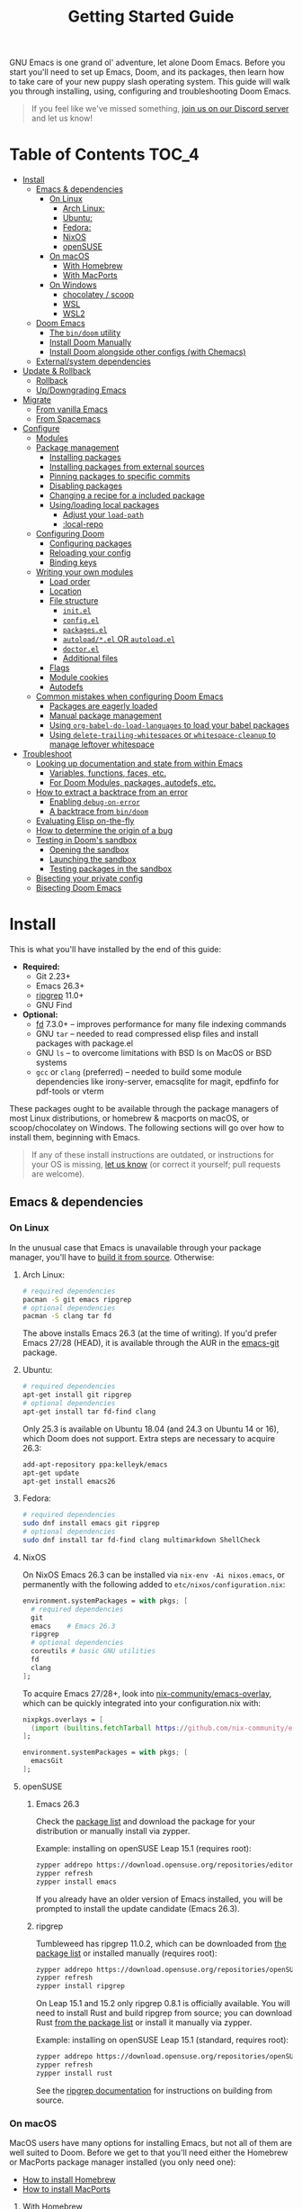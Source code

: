 #+TITLE: Getting Started Guide
#+STARTUP: nofold

GNU Emacs is one grand ol' adventure, let alone Doom Emacs. Before you start
you'll need to set up Emacs, Doom, and its packages, then learn how to take care
of your new puppy slash operating system. This guide will walk you through
installing, using, configuring and troubleshooting Doom Emacs.

#+begin_quote
If you feel like we've missed something, [[https://discord.gg/qvGgnVx][join us on our Discord server]] and let
us know!
#+end_quote

* Table of Contents :TOC_4:
- [[#install][Install]]
  - [[#emacs--dependencies][Emacs & dependencies]]
    - [[#on-linux][On Linux]]
      - [[#arch-linux][Arch Linux:]]
      - [[#ubuntu][Ubuntu:]]
      - [[#fedora][Fedora:]]
      - [[#nixos][NixOS]]
      - [[#opensuse][openSUSE]]
    - [[#on-macos][On macOS]]
      - [[#with-homebrew][With Homebrew]]
      - [[#with-macports][With MacPorts]]
    - [[#on-windows][On Windows]]
      - [[#chocolatey--scoop][chocolatey / scoop]]
      - [[#wsl][WSL]]
      - [[#wsl2][WSL2]]
  - [[#doom-emacs][Doom Emacs]]
    - [[#the-bindoom-utility][The ~bin/doom~ utility]]
    - [[#install-doom-manually][Install Doom Manually]]
    - [[#install-doom-alongside-other-configs-with-chemacs][Install Doom alongside other configs (with Chemacs)]]
  - [[#externalsystem-dependencies][External/system dependencies]]
- [[#update--rollback][Update & Rollback]]
  - [[#rollback][Rollback]]
  - [[#updowngrading-emacs][Up/Downgrading Emacs]]
- [[#migrate][Migrate]]
  - [[#from-vanilla-emacs][From vanilla Emacs]]
  - [[#from-spacemacs][From Spacemacs]]
- [[#configure][Configure]]
  - [[#modules][Modules]]
  - [[#package-management][Package management]]
    - [[#installing-packages][Installing packages]]
    - [[#installing-packages-from-external-sources][Installing packages from external sources]]
    - [[#pinning-packages-to-specific-commits][Pinning packages to specific commits]]
    - [[#disabling-packages][Disabling packages]]
    - [[#changing-a-recipe-for-a-included-package][Changing a recipe for a included package]]
    - [[#usingloading-local-packages][Using/loading local packages]]
      - [[#adjust-your-load-path][Adjust your ~load-path~]]
      - [[#local-repo][:local-repo]]
  - [[#configuring-doom][Configuring Doom]]
    - [[#configuring-packages][Configuring packages]]
    - [[#reloading-your-config][Reloading your config]]
    - [[#binding-keys][Binding keys]]
  - [[#writing-your-own-modules][Writing your own modules]]
    - [[#load-order][Load order]]
    - [[#location][Location]]
    - [[#file-structure][File structure]]
      - [[#initel][=init.el=]]
      - [[#configel][=config.el=]]
      - [[#packagesel][=packages.el=]]
      - [[#autoloadel-or-autoloadel][=autoload/*.el= OR =autoload.el=]]
      - [[#doctorel][=doctor.el=]]
      - [[#additional-files][Additional files]]
    - [[#flags][Flags]]
    - [[#module-cookies][Module cookies]]
    - [[#autodefs][Autodefs]]
  - [[#common-mistakes-when-configuring-doom-emacs][Common mistakes when configuring Doom Emacs]]
    - [[#packages-are-eagerly-loaded][Packages are eagerly loaded]]
    - [[#manual-package-management][Manual package management]]
    - [[#using-org-babel-do-load-languages-to-load-your-babel-packages][Using ~org-babel-do-load-languages~ to load your babel packages]]
    - [[#using-delete-trailing-whitespaces-or-whitespace-cleanup-to-manage-leftover-whitespace][Using ~delete-trailing-whitespaces~ or ~whitespace-cleanup~ to manage leftover whitespace]]
- [[#troubleshoot][Troubleshoot]]
  - [[#looking-up-documentation-and-state-from-within-emacs][Looking up documentation and state from within Emacs]]
    - [[#variables-functions-faces-etc][Variables, functions, faces, etc.]]
    - [[#for-doom-modules-packages-autodefs-etc][For Doom Modules, packages, autodefs, etc.]]
  - [[#how-to-extract-a-backtrace-from-an-error][How to extract a backtrace from an error]]
    - [[#enabling-debug-on-error][Enabling ~debug-on-error~]]
    - [[#a-backtrace-from-bindoom][A backtrace from ~bin/doom~]]
  - [[#evaluating-elisp-on-the-fly][Evaluating Elisp on-the-fly]]
  - [[#how-to-determine-the-origin-of-a-bug][How to determine the origin of a bug]]
  - [[#testing-in-dooms-sandbox][Testing in Doom's sandbox]]
    - [[#opening-the-sandbox][Opening the sandbox]]
    - [[#launching-the-sandbox][Launching the sandbox]]
    - [[#testing-packages-in-the-sandbox][Testing packages in the sandbox]]
  - [[#bisecting-your-private-config][Bisecting your private config]]
  - [[#bisecting-doom-emacs][Bisecting Doom Emacs]]

* Install
This is what you'll have installed by the end of this guide:

+ *Required:*
  - Git 2.23+
  - Emacs 26.3+
  - [[https://github.com/BurntSushi/ripgrep][ripgrep]] 11.0+
  - GNU Find
+ *Optional:*
  - [[https://github.com/sharkdp/fd][fd]] 7.3.0+ -- improves performance for many file indexing commands
  - GNU ~tar~ -- needed to read compressed elisp files and install packages with
    package.el
  - GNU ~ls~ -- to overcome limitations with BSD ls on MacOS or BSD systems
  - ~gcc~ or ~clang~ (preferred) -- needed to build some module dependencies
    like irony-server, emacsqlite for magit, epdfinfo for pdf-tools or vterm

These packages ought to be available through the package managers of most Linux
distributions, or homebrew & macports on macOS, or scoop/chocolatey on Windows.
The following sections will go over how to install them, beginning with Emacs.

#+BEGIN_QUOTE
If any of these install instructions are outdated, or instructions for your OS
is missing, [[https://github.com/hlissner/doom-emacs/issues/new/choose][let us know]] (or correct it yourself; pull requests are welcome).
#+END_QUOTE

** Emacs & dependencies
*** On Linux
In the unusual case that Emacs is unavailable through your package manager,
you'll have to [[https://www.gnu.org/software/emacs/manual/html_node/efaq/Installing-Emacs.html][build it from source]]. Otherwise:

**** Arch Linux:
#+BEGIN_SRC bash
# required dependencies
pacman -S git emacs ripgrep
# optional dependencies
pacman -S clang tar fd
#+END_SRC

The above installs Emacs 26.3 (at the time of writing). If you'd prefer Emacs
27/28 (HEAD), it is available through the AUR in the [[https://aur.archlinux.org/packages/emacs-git/][emacs-git]] package.

**** Ubuntu:
#+BEGIN_SRC bash
# required dependencies
apt-get install git ripgrep
# optional dependencies
apt-get install tar fd-find clang
#+END_SRC

Only 25.3 is available on Ubuntu 18.04 (and 24.3 on Ubuntu 14 or 16), which Doom
does not support. Extra steps are necessary to acquire 26.3:

#+BEGIN_SRC bash
add-apt-repository ppa:kelleyk/emacs
apt-get update
apt-get install emacs26
#+END_SRC

**** Fedora:
#+BEGIN_SRC bash
# required dependencies
sudo dnf install emacs git ripgrep
# optional dependencies
sudo dnf install tar fd-find clang multimarkdown ShellCheck
#+END_SRC

**** NixOS
On NixOS Emacs 26.3 can be installed via ~nix-env -Ai nixos.emacs~, or
permanently with the following added to ~etc/nixos/configuration.nix~:

#+BEGIN_SRC nix
environment.systemPackages = with pkgs; [
  # required dependencies
  git
  emacs    # Emacs 26.3
  ripgrep
  # optional dependencies
  coreutils # basic GNU utilities
  fd
  clang
];
#+END_SRC

To acquire Emacs 27/28+, look into [[https://github.com/nix-community/emacs-overlay/issues][nix-community/emacs-overlay]], which can be
quickly integrated into your configuration.nix with:

#+BEGIN_SRC nix
nixpkgs.overlays = [
  (import (builtins.fetchTarball https://github.com/nix-community/emacs-overlay/archive/master.tar.gz))
];

environment.systemPackages = with pkgs; [
  emacsGit
];
#+END_SRC

**** openSUSE
***** Emacs 26.3

Check the [[https://software.opensuse.org/download.html?project=editors&package=emacs][package list]] and download the package for your distribution or manually install via zypper.

Example: installing on openSUSE Leap 15.1 (requires root):
#+BEGIN_SRC bash
zypper addrepo https://download.opensuse.org/repositories/editors/openSUSE_Leap_15.1/editors.repo
zypper refresh
zypper install emacs
#+END_SRC

If you already have an older version of Emacs installed, you will be prompted to install the update candidate (Emacs 26.3).

***** ripgrep

Tumbleweed has ripgrep 11.0.2, which can be downloaded from [[https://software.opensuse.org/download/package?package=ripgrep&project=openSUSE%3AFactory][the package list]] or installed manually (requires root):
#+BEGIN_SRC bash
zypper addrepo https://download.opensuse.org/repositories/openSUSE:Factory/standard/openSUSE:Factory.repo
zypper refresh
zypper install ripgrep
#+END_SRC

On Leap 15.1 and 15.2 only ripgrep 0.8.1 is officially available. You will need to install Rust and build ripgrep from source; you can download Rust [[https://software.opensuse.org/package/rust][from the package list]] or install it manually via zypper.

Example: installing on openSUSE Leap 15.1 (standard, requires root):
#+BEGIN_SRC bash
zypper addrepo https://download.opensuse.org/repositories/openSUSE:Leap:15.1:Update/standard/openSUSE:Leap:15.1:Update.repo
zypper refresh
zypper install rust
#+END_SRC

See the [[https://github.com/BurntSushi/ripgrep#building][ripgrep documentation]] for instructions on building from source.

*** On macOS
MacOS users have many options for installing Emacs, but not all of them are well
suited to Doom. Before we get to that you'll need either the Homebrew or
MacPorts package manager installed (you only need one):

+ [[http://brew.sh/][How to install Homebrew]]
+ [[https://www.macports.org/install.php][How to install MacPorts]]

**** With Homebrew
First, Doom's dependencies:

#+BEGIN_SRC bash
# required dependencies
brew install git ripgrep
# optional dependencies
brew install coreutils fd
# Installs clang
xcode-select --install
#+END_SRC

For Emacs itself, these three formulas are the best options, ordered from most
to least recommended for Doom (based on compatibility).

- [[https://github.com/d12frosted/homebrew-emacs-plus][emacs-plus]]:
  #+BEGIN_SRC bash
  brew tap d12frosted/emacs-plus
  brew install emacs-plus --with-modern-cg433n-icon
  ln -s /usr/local/opt/emacs-plus/Emacs.app /Applications/Emacs.app
  #+END_SRC

- [[https://bitbucket.org/mituharu/emacs-mac/overview][emacs-mac]] is another acceptable option. It offers slightly better integration
  with macOS, native emojis and better childframe support. However, at the time
  of writing, it [[https://github.com/railwaycat/homebrew-emacsmacport/issues/52][lacks multi-tty support]] (which impacts daemon usage):
  #+BEGIN_SRC bash
  brew tap railwaycat/emacsmacport
  brew install emacs-mac --with-modules
  ln -s /usr/local/opt/emacs-mac/Emacs.app /Applications/Emacs.app
  #+END_SRC

- [[https://formulae.brew.sh/formula/emacs][emacs]] is another acceptable option, **but does not provide a Emacs.app**:
  #+BEGIN_SRC bash
  brew install emacs
  #+END_SRC

***** Where *not* to install Emacs from
These builds/forks have known compatibility issues with Doom and are *very
likely* to cause issues later on. Do not use them:

+ emacsformacosx.com
+ ~brew cask install emacs~ (installs from emacsformacosx.com)
+ AquaMacs
+ XEmacs

**** With MacPorts
There are four ports (at time of writing) available through MacPorts, and they
are all acceptable options:

+ [[https://ports.macports.org/port/emacs/summary][emacs]] (26.3) and [[https://ports.macports.org/port/emacs-devel/summary][emacs-devel]] (27) -- Installs terminal-only Emacs
+ [[https://ports.macports.org/port/emacs-app/summary][emacs-app]] (26.3), [[https://ports.macports.org/port/emacs-app-devel/summary][emacs-app-devel]] (27) -- Installs GUI Emacs
+ [[https://ports.macports.org/port/emacs-mac-app/summary][emacs-mac-app]] (26.3) -- the [[https://bitbucket.org/mituharu/emacs-mac][Mitsuharu Yamamoto mac port]]

Some of these ports do not add an =emacs= binary to your ~PATH~, which is
necessary for Doom's installation process. You'll have to do so yourself by
adding this to your shell config:

#+BEGIN_SRC sh
# Add this to ~/.zshrc or ~/.bash_profile
export PATH="/Applications/MacPorts/Emacs.app/Contents/MacOS:$PATH"
#+END_SRC

Or by creating a shim script at ~/usr/local/bin/emacs~:

#+BEGIN_SRC
#!/bin/sh
/Applications/MacPorts/Emacs.app/Contents/MacOS/Emacs "$@"
#+END_SRC

*** On Windows
*Support for Windows is immature* so your mileage there will vary. Some have
reported success using Doom with WSL or WSL2. The maintainer has only (lightly)
tested installing Doom with chocolatey through [[https://gitforwindows.org/][git-bash]].

#+BEGIN_QUOTE
If you manage to get Doom running on Windows and found this guide wasn't enough
or could be improved, please help us expand this section!
#+END_QUOTE

**** [[https://chocolatey.org/][chocolatey]] / scoop
Chocolatey is the simplest to get Doom up and running with:

#+BEGIN_SRC sh
choco install git emacs ripgrep fd llvm
#+END_SRC

#+begin_quote
Scoop is also a viable way of installing Emacs. However, because Emacs is a GUI
application, it is relegated to the 'extras' Scoop bucket and that will need to
be enabled.
#+end_quote

#+BEGIN_SRC sh
scoop bucket add extras
scoop install git emacs ripgrep fd llvm
#+END_SRC

You will need [[https://mywindowshub.com/how-to-edit-system-environment-variables-for-a-user-in-windows-10/][the ~HOME~ system variable]] set to =C:\Users\USERNAME\=, otherwise
Emacs will treat =C:\Users\USERNAME\AppData\Roaming= as your ~HOME~, which
causes issues.

It's also a good idea to add =C:\Users\USERNAME\.emacs.d\bin= to your ~PATH~.

#+begin_quote
A pre-existing PATH variable should already exist among your system variables.
It contains a string of file paths separated by colons; ~pathA:pathB:pathC~.
Prepend the path to bin/doom to that string:
~C:\Users\username\.emacs.d\bin:pathA:pathB:pathC~
#+end_quote

**** TODO WSL

**** TODO WSL2

** Doom Emacs
With Emacs and Doom's dependencies installed, next is to install Doom Emacs
itself:

#+BEGIN_SRC bash
git clone https://github.com/hlissner/doom-emacs ~/.emacs.d
~/.emacs.d/bin/doom install
#+END_SRC

=doom install= will set up your =DOOMDIR= at =~/.doom.d= (if it doesn't already
exist) and will work you through the first-time setup of Doom Emacs.

#+BEGIN_QUOTE
If you'd like a more technical break down of ~doom install~, it's been
translated into shell commands below, in the "Install Doom Manually" section.
#+END_QUOTE

*** The ~bin/doom~ utility
This utility is your new best friend. It won't spot you a beer, but it'll
shoulder much of the work associated with managing and maintaining your Doom
Emacs configuration, and then some. Not least of which is installation of and
updating Doom and your installed packages.

It exposes a variety of commands. ~bin/doom help~ will list them all, but here
is a summary of the most important ones:

+ ~bin/doom sync~: This synchronizes your config with Doom Emacs. It ensures
  that needed packages are installed, orphaned packages are removed and
  necessary metadata correctly generated. Run this whenever you modify your
  ~doom!~ block or =packages.el= file.
+ ~bin/doom upgrade~: Updates Doom Emacs (if available) and all its packages.
+ ~bin/doom env~: (Re)generates an "envvar file", which is a snapshot of your
  shell environment that Doom loads at startup. If your app launcher or OS
  launches Emacs in the wrong environment you will need this. **This is required
  for GUI Emacs users on MacOS.**
+ ~bin/doom doctor~: If Doom misbehaves, the doc will diagnose common issues
  with your installation, system and environment.
+ ~bin/doom purge~: Over time, the repositories for Doom's plugins will
  accumulate. Run this command from time to time to delete old, orphaned
  packages, and with the ~-g~ switch to compact existing package repos.

Use ~bin/doom help~ to see an overview of the available commands that =bin/doom=
provides, and ~bin/doom help COMMAND~ to display documentation for a particular
~COMMAND~.

#+begin_quote
I recommend you add =~/.emacs.d/bin= to your ~PATH~ so you can call =doom=
directly and from anywhere. Accomplish this by adding this to your .bashrc or
.zshrc file: ~export PATH=~/.emacs.d/bin:$PATH~
#+end_quote

*** Install Doom Manually
If you'd rather install Doom yourself, instead of rely on the magic of =bin/doom
install=, here is its equivalent in bash shell commands (assuming
=hlissner/doom-emacs= has been cloned to =~/.emacs.d=):

#+BEGIN_SRC bash
# So we don't have to write ~/.emacs.d/bin/doom every time
PATH="$HOME/.emacs.d/bin:$PATH"

# Create a directory for our private config
mkdir ~/.doom.d  # or ~/.config/doom

# The init.example.el file contains an example doom! call, which tells Doom what
# modules to load and in what order.
cp ~/.emacs.d/init.example.el ~/.doom.d/init.el
cp ~/.emacs.d/core/templates/config.example.el ~/.doom.d/config.el
cp ~/.emacs.d/core/templates/packages.example.el ~/.doom.d/packages.el

# If your ISP or proxy doesn't allow you to install from
# raw.githubusercontent.com, then you'll have to install straight (our package
# manager) manually:
mkdir -p ~/.emacs.d/.local/straight/repos
git clone -b develop https://github.com/raxod502/straight.el ~/.emacs.d/.local/straight/repos/straight.el

# You might want to edit ~/.doom.d/init.el here and make sure you only have the
# modules you want enabled.

# Then synchronize Doom with your config:
doom sync

# If you know Emacs won't be launched from your shell environment (e.g. you're
# on macOS or use an app launcher that doesn't launch programs with the correct
# shell) then create an envvar file to ensure Doom correctly inherits your shell
# environment.
#
# If you don't know whether you need this or not, there's no harm in doing it
# anyway. `doom install` will have prompted you to generate one. If you
# responded no, you can generate it later with the following command:
doom env

# Lastly, install the icon fonts Doom uses:
emacs --batch -f all-the-icons-install-fonts
#+END_SRC

To understand the purpose of the =~/.doom.d= directory and =~/.doom.d/init.el=
file, see the [[#configure][Configure]] section further below.

*** Install Doom alongside other configs (with Chemacs)
[[https://github.com/plexus/chemacs][Chemacs]] is a bootloader for Emacs. It allows you to switch between multiple
Emacs configurations. Here is a quick guide for setting it up with Doom Emacs as
the default config:

1. First, install Doom somewhere:
   #+BEGIN_SRC sh :eval no
   git clone https://github.com/hlissner/doom-emacs ~/doom-emacs
   ~/doom-emacs/bin/doom install
   #+END_SRC

2. Download [[https://raw.githubusercontent.com/plexus/chemacs/master/.emacs][the Chemacs' startup script]] to =~/.emacs=:
   #+BEGIN_SRC bash :eval no
   wget -O ~/.emacs https://raw.githubusercontent.com/plexus/chemacs/master/.emacs
   #+END_SRC

   #+begin_quote
   *WARNING:* the =~/.emacs.d= directory must not exist for this to work.
   #+end_quote

3. Create =~/.emacs-profiles.el= with a list of your Emacs profiles. This file
   is structured like a =.dir-locals.el= file. Here is an example with Doom (as
   the default), Spacemacs, and Prelude:
   #+BEGIN_SRC emacs-lisp :eval no
   (("default"   . ((user-emacs-directory . "~/doom-emacs")))
    ("spacemacs" . ((user-emacs-directory . "~/spacemacs")))
    ("prelude"   . ((user-emacs-directory . "~/prelude"))))
   #+END_SRC

To start Emacs with a specific config, use the =--with-profile= option:

#+BEGIN_SRC bash
emacs --with-profile spacemacs
#+END_SRC

If no profile is specified, the =default= profile is used.

** External/system dependencies
Doom is comprised of modules which provide most of its features, including
language support and integration with external tools. Many of them have external
dependencies that you must install yourself. You'll find what a module needs and
how to install them in that module's README.org file or by running ~bin/doom
doctor~.

#+begin_quote
Use ~M-x doom/help-modules~ (bound to =SPC h d m= or =C-h d m=) to jump to a
module's documentation from within Doom, otherwise, place your cursor on a
module in your ~doom!~ block (in =~/.doom.d/init.el=) and press =K= to jump to
its documentation (or =gd= to jump to its source code). =C-c g k= and =C-c g d=
for non-evil users, respectively.

Otherwise, check out the [[file:modules.org][Module Index]].

Keep in mind that documentation is an ongoing effort. Some modules may not have
README.org files yet.
#+end_quote

* Update & Rollback
Doom is an active project and many of its 300+ packages are in active
development as well. It is wise to occasionally update. Doom strives to make
this as painless a process as possible.

The =bin/doom= script provides one simple command for upgrading Doom and your
packages:

#+BEGIN_SRC bash :eval no
doom upgrade   # or 'doom up'
#+END_SRC

If you want to update Doom manually, ~doom upgrade~ is equivalent to:

#+BEGIN_SRC bash
cd ~/.emacs.d
git pull        # updates Doom
doom clean      # Ensure your config isn't byte-compiled
doom sync       # synchronizes your config with Doom Emacs
doom update     # updates installed packages
#+END_SRC

To upgrade only your packages (and not Doom itself):

#+BEGIN_SRC bash
doom upgrade --packages
#+END_SRC

#+begin_quote
To minimize issues while upgrading, avoid modifying Doom's source files. All
your customization should be kept in your =DOOMDIR= (e.g. =~/.doom.d=). Read the
[[#Configure][Configure]] section for more on configuring Doom.
#+end_quote

** TODO Rollback
The =bin/doom= script doesn't currently offer rollback support for Doom or its
packages (yet).

** Up/Downgrading Emacs
*Important: you may encounter errors after up/downgrading Emacs.* Emacs bytecode
is generally not forward compatible. You will have to recompile or reinstall
your packages to fix this, i.e.

+ ~doom build~, to rebuild all your installed packages,
+ Or delete =~/.emacs.d/.local= then ~doom sync~ to reinstall them

* TODO Migrate
If you're here from another Emacs distribution (or your own), here are a few
things to be aware of while you convert your old config to Doom:

+ Doom does not use =package.el= to manage its packages, but ~use-package~ does!
  You will see errors if you have ~:ensure ...~ properties in your ~use-package~
  blocks. Remove these and, instead, add ~package!~ declarations to
  =~/.doom.d/packages.el= to install your packages.

  See [[#package-management]["Package Management"]], further in this guide.

(This section is incomplete)

** TODO From vanilla Emacs
#+begin_quote
Have you migrated from your own config? Help me flesh out this section by
letting me know what kind of hurdles you faced in doing so. You'll find me [[https://discord.gg/qvGgnVx][on
our Discord server]].
#+end_quote

** TODO From Spacemacs
#+begin_quote
Have you migrated from Spacemacs? Help me flesh out this section by letting me
know what kind of hurdles you faced in doing so. You'll find me [[https://discord.gg/qvGgnVx][on our Discord
server]].
#+end_quote
 
* Configure
Doom looks for your private configuration in:

1. =$XDG_CONFIG_HOME/doom=
2. or =~/.doom.d=

This directory is referred to as your =DOOMDIR=.

#+begin_quote
You can override the location of your =DOOMDIR= by changing the environment
variable of the same name. Symlinks will work as well.
#+end_quote

~doom install~ will deploy three files to your =DOOMDIR=:

+ init.el :: Where you'll find your ~doom!~ block, which controls what Doom
  modules are enabled and in what order they will be loaded.

  This file is evaluated early in the startup process, before any other module
  has loaded.
+ config.el :: Where 99.99% of your private configuration should go. Anything
  put here will run /after/ all other modules have loaded.
+ packages.el :: Where you declare what packages to install and where from.

#+begin_quote
Note: do not use ~M-x customize~ or the customize API in general. Doom is
designed to be configured programmatically from your config.el, which can
conflict with Customize's way of writing variables to ~custom-file~.

Doom provides the ~setq!~ macro for triggering ~defcustom~ setters.
#+end_quote

** Modules
Doom consists of around 130 modules. A Doom module is a bundle of packages,
configuration and commands, organized into a unit that can be enabled or
disabled by adding or removing them from your ~doom!~ block (found in
=$DOOMDIR/init.el=).

#+begin_quote
If =$DOOMDIR/init.el= doesn't exist, you haven't installed Doom yet. See [[#install][the
"Install" section]] above.
#+end_quote

Your ~doom!~ block will look something like this:

#+BEGIN_SRC emacs-lisp
;; To comment something out, you insert at least one semicolon before it. The
;; Emacs Lisp interpreter will ignore whatever follows.
(doom! :lang
       python        ; this module is not commented, therefore enabled
       ;;javascript  ; this module is commented out, therefore disabled
       ;;lua         ; this module is disabled
       ruby          ; this module is enabled
       php)          ; this module is enabled
#+END_SRC

It controls what modules are enabled and in what order they are loaded. Some
modules have *optional features* that can be enabled by passing them flags,
denoted by a plus prefix:

#+BEGIN_SRC emacs-lisp
(doom! :completion
       (company +auto)
       :lang
       (csharp +unity)
       (org +brain +dragndrop +gnuplot +hugo +jupyter)
       (sh +fish))
#+END_SRC

Different modules support different flags. Flags that a module doesn't recognize
will be silently ignored. You'll find a comprehensive list of available modules
and their supported flags summarized in [[file:index.org::*Module list][the Module Index]].

#+begin_quote
*IMPORTANT:* don't forget to run =bin/doom sync= after changing your ~doom!~
block, then restart Emacs for the changes to take effect.
#+end_quote

#+begin_quote
Run ~doom doctor~ to determine if there are any issues with your ~doom!~ block,
such as duplicate or misspelled modules.
#+end_quote

** Package management
**Doom Emacs does not use package.el** (the package manager built into Emacs).
Instead, it uses its own declarative package manager built on top of [[https://github.com/raxod502/straight.el][Straight]].

#+begin_quote
If you are coming from another Emacs distro (or vanilla Emacs), be wary of the
~:ensure~ property in ~use-package~ blocks, because it will attempt (and fail)
to install packages through package.el.
#+end_quote

Packages are declared in ~packages.el~ files located in Doom's modules. This
applies to your ~DOOMDIR~ as well, which is considered a module. You can install
your own packages in =~/.doom.d/packages.el=.

#+begin_quote
If a package is installed without an accompanying ~package!~ declaration (e.g.
with ~M-x package-install~ or ~M-x straight-use-package~), it will be
uninstalled the next time you run ~bin/doom sync~ or ~bin/doom purge~.
#+end_quote

*** Installing packages
To install a package, add a ~package!~ declaration for it to
=DOOMDIR/packages.el=:

#+BEGIN_SRC emacs-lisp
;; Install a package named "example" from ELPA or MELPA
(package! example)

;; Or tell Doom to not manage a particular package at all.
(package! example :ignore t)
#+END_SRC

~package!~ will return non-nil if the package is cleared for install and hasn't
been disabled elsewhere. Use this fact to chain package dependencies together.
e.g.

#+BEGIN_SRC elisp
(when (package! example)
  (package! plugin-that-example-depends-on))
#+END_SRC

*** Installing packages from external sources
To install a package straight from an external source (like github, gitlab,
etc), you'll need to specify a [[https://github.com/raxod502/straight.el#the-recipe-format][MELPA-style straight recipe]]:

Here are a few examples:

#+BEGIN_SRC elisp
;; Install it directly from a github repository. For this to work, the package
;; must have an appropriate PACKAGENAME.el file which must contain at least a
;; Package-Version or Version line in its header.
(package! example
  :recipe (:host github :repo "username/my-example-fork"))

;; If the source files for a package are in a subdirectory in said repo, use
;; `:files' to target them.
(package! example :recipe
  (:host github
   :repo "username/my-example-fork"
   :files ("*.el" "src/lisp/*.el")))

;; To grab a particular branch or tag:
(package! example :recipe
  (:host gitlab
   :repo "username/my-example-fork"
   :branch "develop"))

;; If a package has a default recipe on MELPA or emacsmirror, you may omit
;; keywords and the recipe will inherit the rest of the recipe from their
;; original.
(package! example :recipe (:branch "develop"))

;; If the repo pulls in many unneeded submodules, you can disable recursive cloning
(package! example :recipe (:nonrecursive t))

;; A package can be installed straight from a git repo by setting :host to nil:
(package! example
  :recipe (:host nil :repo "https://some/git/repo"))
#+END_SRC

The specification for the ~package!~ macro's ~:recipe~ is laid out [[https://github.com/raxod502/straight.el#the-recipe-format][in
Straight.el's README]].

#+begin_quote
*IMPORTANT:* Run ~bin/doom sync~ whenever you modify packages.el files to
ensure your changes take effect.
#+end_quote

*** Pinning packages to specific commits
All of Doom's packages are pinned by default. A pinned package is a package
locked to a specific commit, like so:

#+BEGIN_SRC elisp
(package! evil :pin "e00626d9fd")
#+END_SRC

To unpin a package, use the ~unpin!~ macro:

#+BEGIN_SRC elisp
(unpin! evil)

;; It can be used to unpin multiple packages at once
(unpin! evil helm org-mode)

;; Or to unpin all packages in modules
(unpin! (:lang python ruby rust) (:tools docker))

;; Or to unpin an entire category of modules
(unpin! :completion :lang :tools)

;; This will work too, if you prefer the syntax, but it provides no concise
;; syntax for unpinning multiple packages:
(package! helm :pin nil)
#+END_SRC

Though it is *highly* discouraged, you may unpin all packages and make Doom
Emacs rolling release:

#+BEGIN_SRC elisp
(unpin! t)
#+END_SRC

#+begin_quote
Unpinning all packages is discouraged because Doom's modules are designed
against the pinned versions of its packages. More volatile packages (like
lsp-mode, ein and org) change rapidly, and are likely to cause breakages if
unpinned.

Instead, it's a better idea to selectively unpin packages, or repin them to the
exact commit you want.
#+end_quote

*** Disabling packages
The ~package!~ macro possesses a ~:disable~ property:

#+BEGIN_SRC emacs-lisp
(package! irony :disable t)
(package! rtags :disable t)
#+END_SRC

Once a package is disabled, ~use-package!~ and ~after!~ blocks for it will be
ignored, and the package is removed the next time you run ~bin/doom sync~. Use
this to disable Doom's packages that you don't want or need.

There is also the ~disable-packages!~ macro for conveniently disabling multiple
packages:

#+BEGIN_SRC elisp
(disable-packages! irony rtags)
#+END_SRC

#+begin_quote
*IMPORTANT:* Run ~bin/doom sync~ whenever you modify packages.el files to
ensure your changes take effect.
#+end_quote

*** Changing a recipe for a included package
If a Doom module installs package X from one place, but you'd like to install it
from another (say, a superior fork), add a ~package!~ declaration for it in your
=DOOMDIR/packages.el=. Your private declarations always have precedence over
modules (even your own).

#+BEGIN_SRC elisp
;; in modules/editor/evil/packages.el
(package! evil) ; installs from MELPA

;; in DOOMDIR/packages.el
(package! evil :recipe (:host github :repo "username/my-evil-fork"))
#+END_SRC

To install a package only if a built-in package doesn't exist, use ~:built-in
'prefer~:

#+BEGIN_SRC elisp
(package! so-long :built-in 'prefer)
#+END_SRC

#+begin_quote
*IMPORTANT:* Run ~bin/doom sync~ whenever you modify packages.el files to
ensure your changes take effect.
#+end_quote

*** Using/loading local packages
Say you have a local elisp package you want to install. You have two options:

**** Adjust your ~load-path~
Emacs searches for packages in your ~load-path~. Add the path to your package
and Emacs will find it when it tries to load it. e.g.

#+BEGIN_SRC elisp
(add-load-path! "lisp/package")

;; or

(use-package my-package
  :load-path "/path/to/my/package")
#+END_SRC

**** :local-repo
Alternatively, you can specify a ~:local-repo~ in a ~package!~'s ~:recipe~
declaration:

#+BEGIN_SRC elisp
(package! my-package :recipe (:local-repo "/path/to/my/package"))

;; Don't forget to use :files to include files in an unconventional project structure:
(package! my-package
  :recipe (:local-repo "/path/to/my/package"
           :files ("*.el" "src/lisp/*.el")))
#+END_SRC

Remember to run ~doom sync~ to rebuild your package after you've changed it, and
to re-index any autoloads in it.

** Configuring Doom
*** Configuring packages
If your configuration needs are simple, the ~use-package!~, ~after!~,
~add-hook!~ and ~setq-hook!~ macros are your bread and butter.

#+BEGIN_SRC emacs-lisp
;;; ~/.doom.d/config.el (example)
(setq doom-font (font-spec :family "Fira Mono" :size 12))

;; Takes a feature symbol or a library name (string)
(after! evil
  (setq evil-magic nil))

;; Takes a major-mode, a quoted hook function or a list of either
(add-hook! python-mode
  (setq python-shell-interpreter "bpython"))

;; These are equivalent
(setq-hook! 'python-mode-hook python-indent-offset 2)
(setq-hook! python-mode python-indent-offset 2)

(use-package! hl-todo
  ;; if you omit :defer, :hook, :commands, or :after, then the package is loaded
  ;; immediately. By using :hook here, the `hl-todo` package won't be loaded
  ;; until prog-mode-hook is triggered (by activating a major mode derived from
  ;; it, e.g. python-mode)
  :hook (prog-mode . hl-todo-mode)
  :init
  ;; code here will run immediately
  :config
  ;; code here will run after the package is loaded
  (setq hl-todo-highlight-punctuation ":"))
#+END_SRC

For more flexibility, the ~use-package-hook!~ is another option, but should be
considered a last resort (because there is usually a better way). It allows you
to disable, append/prepend to and/or overwrite Doom's ~use-package!~ blocks.
These are powered by ~use-package~'s inject-hooks under the hood.

~use-package-hook!~ *must be used before that package's ~use-package!~ block*.
Therefore it must be used from your private init.el file.

#+BEGIN_SRC emacs-lisp
;;; ~/.doom.d/init.el (example)
;; If a :pre-init / :pre-config hook returns nil, it overwrites that package's
;; original :init / :config block. Exploit this to overwrite Doom's config.
(use-package-hook! doom-themes
  :pre-config
  (setq doom-neotree-file-icons t)
  nil)

;; ...otherwise, make sure they always return non-nil!
(use-package-hook! evil
  :pre-init
  (setq evil-magic nil)
  t)

;; `use-package-hook' also has :post-init and :post-config hooks
#+END_SRC

*** Reloading your config
You may find it helpful to have your changes take effect immediately. For things
that don't require a complete restart of Doom Emacs (like changing your enabled
modules or installed packages), you can evaluate Emacs Lisp code on-the-fly.

+ Evil users can use the =gr= operator to evaluate a segment of code. The return
  value is displayed in the minibuffer or in a popup (if the result is large
  enough to warrant one).

  =gr= works for most languages, but using it on Elisp is a special case; it's
  executed within your current session of Emacs. You can use this to modify
  Emacs' state on the fly.
+ Non-evil users can use =C-x C-e= to run ~eval-last-sexp~, as well as ~M-x
  +eval/buffer-or-region~ (on =SPC c e=).
+ Another option is to open a scratch buffer with =SPC x=, change its major mode
  (~M-x emacs-lisp-mode~), and use the above keys to evaluate your code.
+ An ielm REPL is available by pressing =SPC o r=
  (~+eval/open-repl-other-window~).
+ There's also =M-:= or =SPC ;=, which invokes ~eval-expression~, which you can
  use to run elisp code inline.

While all this is helpful for reconfiguring your running Emacs session, it can
also be helpful for debugging.

*** TODO Binding keys
+ define-key
+ global-set-key
+ map!
+ undefine-key!
+ define-key!

** Writing your own modules
*** Load order
Module files are loaded in a precise order:

1. =~/.emacs.d/early-init.el= (Emacs 27+ only)
2. =~/.emacs.d/init.el=
3. =$DOOMDIR/init.el=
4. ={~/.emacs.d,$DOOMDIR}/modules/*/*/init.el=
5. ={~/.emacs.d,$DOOMDIR}/modules/*/*/config.el=
6. =$DOOMDIR/config.el=

*** Location
Doom searches for modules in =~/.emacs.d/modules/CATEGORY/MODULE/= and
=$DOOMDIR/modules/CATEGORY/MODULE/=. If you have a private module with the same
name as an included Doom module, yours will shadow the included one (as if the
included one never existed).

#+begin_quote
Doom refers to modules in one of two formats: ~:category module~ or
~category/module~.
#+end_quote

*** File structure
A module consists of several files, all of which are optional. They are:

#+begin_example
modules/
  category/
    module/
      test/*.el
      autoload/*.el
      autoload.el
      init.el
      config.el
      packages.el
      doctor.el
#+end_example

**** =init.el=
This file is loaded early, before anything else, but after Doom core is loaded.

Use this file to:

+ Configure Emacs or perform setup/teardown operations that must be set early;
  before other modules are (or this module is) loaded.
+ Reconfigure packages defined in Doom modules with ~use-package-hook!~ (as a
  last resort, when ~after!~ and hooks aren't enough).
+ To change the behavior of ~bin/doom~.

Do *not* use this file to:

+ Configure packages with ~use-package!~ or ~after!~
+ Preform expensive or error-prone operations; these files are evaluated
  whenever ~bin/doom~ is used.

**** =config.el=
This file is the heart of every module.

Code in this file should expect that dependencies (in =packages.el=) are
installed and available, but shouldn't make assumptions about what /modules/ are
activated (use ~featurep!~ to detect them).

Packages should be configured using ~after!~ or ~use-package!~:

#+BEGIN_SRC emacs-lisp
;; from modules/completion/company/config.el
(use-package! company
  :commands (company-mode global-company-mode company-complete
             company-complete-common company-manual-begin company-grab-line)
  :config
  (setq company-idle-delay nil
        company-tooltip-limit 10
        company-dabbrev-downcase nil
        company-dabbrev-ignore-case nil)
   [...])
#+END_SRC

#+begin_quote
For anyone already familiar with ~use-package~, ~use-package!~ is merely a thin
wrapper around it. It supports all the same keywords and can be used in much the
same way.
#+end_quote

**** =packages.el=
This file is where package declarations belong. It's also a good place to look
if you want to see what packages a module manages (and where they are installed
from).

A =packages.el= file shouldn't contain complex logic. Mostly conditional
statements and ~package!~, ~disable-packages!~ or ~depend-on!~ calls. It
shouldn't produce side effects and should be deterministic. Because this file
gets evaluated in an environment isolated from your interactive session, code
within should make no assumptions about the current session.

See the "[[#package-management][Package Management]]" section for details.

**** =autoload/*.el= OR =autoload.el=
Functions marked with an autoload cookie (~;;;###autoload~) in these files will
be lazy loaded.

When you run ~bin/doom autoloads~, Doom scans these files to populate autoload file
in =~/.emacs.d/.local/autoloads.el=, which will tell Emacs where to find these
functions when they are called.

For example:

#+BEGIN_SRC emacs-lisp
;; from modules/lang/org/autoload/org.el
;;;###autoload
(defun +org/toggle-checkbox ()
  (interactive)
  [...])

;; from modules/lang/org/autoload/evil.el
;;;###autoload (autoload '+org:attach "lang/org/autoload/evil" nil t)
(evil-define-command +org:attach (&optional uri)
  (interactive "<a>")
  [...])
#+END_SRC

**** =doctor.el=
This file is used by ~make doctor~, and should test for all that module's
dependencies. If it is missing one, it should use the ~warn!~, ~error!~ and
~explain!~ macros to inform the user why it's a problem and, ideally, a way to
fix it.

For example, the ~:lang cc~ module's doctor checks to see if the irony server is
installed:

#+BEGIN_SRC emacs-lisp
;; from lang/cc/doctor.el
(require 'irony)
(unless (file-directory-p irony-server-install-prefix)
  (warn! "Irony server isn't installed. Run M-x irony-install-server"))
#+END_SRC

**** Additional files
Sometimes, it is preferable that a module's config.el file be split up into
multiple files. The convention is to name these additional files with a leading
=+=, e.g. =modules/feature/version-control/+git.el=.

There is no syntactical or functional significance to this convention.
Directories do not have to follow this convention, nor do files within those
directories.

These additional files are *not* loaded automatically. You will need to use the
~load!~ macro to do so:

#+BEGIN_SRC emacs-lisp
;; from modules/feature/version-control/config.el
(load! +git)
#+END_SRC

The ~load!~ macro will try to load a =+git.el= relative to the current file.

*** Flags
A module flag is an arbitrary symbol. By convention, these symbols are prefixed
with a ~+~ or a ~-~, to respectively denote the addition or removal of a
feature. There is no functional significance to this notation.

A module may choose to interpret flags however it likes. They can be tested for
with the ~featurep!~ macro:

#+BEGIN_SRC elisp
;; Has the current module been enabled with the +my-feature flag?
(when (featurep! +my-feature) ...)

;; It can be used to check the presence of flags in other modules:
(when (featurep! :lang python +lsp) ...)
#+END_SRC

*** Module cookies
A special syntax exists called module cookies. Like autoload cookies
(~;;;###autoload~), module files may have ~;;;###if FORM~ at or near the top of
the file. FORM is read determine whether or not to ignore this file when
scanning it for autoloads (~doom sync~) or byte-compiling it (~doom compile~).

Use this to prevent errors that may occur if that file contains (for example)
calls to functions that won't exist if a certain feature isn't available to that
module, e.g.

#+BEGIN_SRC emacs-lisp
;;;###if (featurep! +lsp)
#+END_SRC

#+BEGIN_SRC emacs-lisp
;;;###if (not (locate-library "so-long"))
#+END_SRC

Remember that these run in a limited, non-interactive sub-session, so do not
call anything that wouldn't be available in a Doom session without any modules
enabled.

*** Autodefs
An autodef is a special kind of autoloaded function or macro which Doom
guarantees will always be defined, whether or not its containing module is
enabled (but will no-op without evaluating its arguments when it is disabled).

You can browse the available autodefs in your current session with ~M-x
doom/help-autodefs~ (=SPC h d u= or =C-h d u=).

What distinguishes an autodef from a regular autoload is the ~;;;###autodef~
cookie:

#+BEGIN_SRC elisp
;;;###autodef
(defun set-something! (value)
  ...)
#+END_SRC

An example would be the ~set-company-backend!~ function that the =:completion
company= module exposes. It lets you register company completion backends with
certain major modes. For instance:

#+BEGIN_SRC emacs-lisp
(set-company-backend! 'python-mode '(company-anaconda))
#+END_SRC

** Common mistakes when configuring Doom Emacs
Having helped many users configure Doom, I've spotted a few recurring oversights
that I will list here, in the hopes that it will help you avoid the same
mistakes:

*** Packages are eagerly loaded
Using ~use-package!~ without a deferring keyword (one of: ~:defer :after
:commands :defer-incrementally :after-call~) will load the package immediately.
This causes other packages to be pulled in and loaded, which will compromise
many of Doom's startup optimizations.

This is usually by accident. Choosing which keyword to use depends on the
needs of the package, so there is no simple answer to this.

*** Manual package management
A lot of Emacs documentation and help will contain advice to install packages
with package.el's API (e.g. ~package-install~) or with use-package's ~:ensure~
keyword). You are free to do this, if it is your preference, but otherwise, Doom
has its own package management system.

Migrating ~use-package~ code to Doom is usually a case of removing the ~:ensure~
keyword and adding a ~(package! PACKAGENAME)~ to =~/.doom.d/packages.el= (and
running ~doom sync~ to sync your config).

*** Using ~org-babel-do-load-languages~ to load your babel packages
You don't need ~org-babel-do-load-languages~. Doom lazy loads babel packages
based on the language name in ~#+BEGIN_SRC~ blocks needed. As long as the babel
plugin is installed and the plugin is named after its language (e.g.
~#+BEGIN_SRC rust~ will load ~ob-rust~), you don't need to do anything else.

There may be some special cases, however. Doom tries to handle a couple of them
(e.g. with ob-jupyter, ob-ipython and ob-async). If you are experiencing errors
while trying to use a certain language in org src blocks, check out the [[file:../modules/lang/org/README.org][:lang
org module documentation]] for details on how to add support for it.

*** Using ~delete-trailing-whitespaces~ or ~whitespace-cleanup~ to manage leftover whitespace
#+BEGIN_SRC elisp
(add-hook 'after-save-hook #'delete-trailing-whitespace)
;; or
(add-hook 'after-save-hook #'whitespace-cleanup)
#+END_SRC

These two lines are a common sight in Emacs configs, but they are unnecessary
for Doom Emacs. We already use the more sophisticated =wsbutler= to manage
extraneous whitespace. However, you might have the impression that it isn't
working. That's because =wsbutler= works in two unusual ways, meant to be less
imposing than its alternatives:

1. It only cleans up trailing whitespace /on lines that you've touched/ (but
   always strips newlines at EOF).

   Why do this? Because I believe file-wide reformatting should be a deliberate
   act (and not blindly automated). If it is necessary, chances are you're
   working on somebody else's project -- or with other people, but here, large
   scale whitespace changes could cause problems or simply be rude. We don't
   endorse PRs that are 1% contribution and 99% whitespace!

   However, if it's truly deliberate, ~M-x delete-trailing-whitespaces~ and ~M-x
   whitespace-cleanup~ are available to be called =deliberately=, instead.

2. =wsbutler= replaces trailing whitespace and newlines with *virtual*
   whitespace. This is whitespace that only exists in the Emacs buffer, but
   isn't actually written to the file.

   Why do this? Because you might have wanted to use that space for something in
   your current editing session, and it would be inconvenient for the editor to
   delete it before you got to it.

   If you use it, it's there. If you don't, it isn't written to the file.

* Troubleshoot
When problems arise, you should be prepared to collect information in order to
solve them, or for the bug report you're about to write. Both Emacs and Doom
provide tools to make this easier. Here are a few things you can try, first:

+ Investigate the =*Messages*= log for warnings or error messages. This log can
  be opened with =SPC h e=, =C-h e= or =M-x view-echo-area-messages=.

+ Look up errors/warnings [[file:faq.org::Common Issues][on the FAQ]] and [[https://github.com/hlissner/doom-emacs/issues][Doom's issue tracker]]. It is possible
  that a solution for your issue already exists. The FAQ can be searched from
  inside Doom with =SPC h d f= (or =C-h d f= for non-evil users).

+ Run ~bin/doom doctor~ on the command line to diagnose common issues with your
  environment and config. It will suggest solutions for them as well.

+ ~bin/doom clean~ will ensure the problem isn't stale bytecode in your private
  config or Doom core. If you haven't used ~bin/doom compile~, there's no need
  to do this.

+ ~bin/doom sync~ will ensure the problem isn't missing packages or outdated
  autoloads files

+ ~bin/doom build~ will ensure the problem isn't stale package bytecode or
  broken symlinks.

+ ~bin/doom update~ will ensure that your packages are up-to-date, eliminating
  issues that originate from upstream.

+ If you happen to know what module(s) are relevant to your issue, check their
  documentation (press =<leader> h m= to jump to a module's documentation). Your
  issue may be documented.

+ If possible, see if the issue can be reproduced in vanilla Emacs (Emacs
  without Doom) and/or vanilla Doom (Doom without your private config). [[#testing-in-dooms-sandbox][Doom's
  sandbox can help you check]].

+ Ask for help on [[https://discord.gg/qvGgnVx][our Discord server]]. It is the quickest way to get help,
  sometimes straight from Doom's maintainer, who is very active there.

If none of these things have helped you, then it's time to open a bug report.
See "[[file:contributing.org::*Reporting issues][Reporting Issues]]" in the [[file:contributing.org][contributing guidelines]] on how to file an
effective bug report.

** Looking up documentation and state from within Emacs
...

*** Variables, functions, faces, etc.
Emacs is a Lisp interpreter whose state you can access on-the-fly with tools
provided to you by Emacs itself. They're available on the =SPC h= prefix by
default. Use them to debug your sessions.

Here are some of the more important ones:

+ ~describe-variable~ (=SPC h v=)
+ ~describe-function~ (=SPC h f=)
+ ~describe-face~ (=SPC h F=)
+ ~describe-bindings~ (=SPC h b=)
+ ~describe-key~ (=SPC h k=)
+ ~describe-char~ (=SPC h '=)
+ ~find-library~ (=SPC h P=)

You can also evaluate code with ~eval-expression~ (=M-;= or =SPC ;=).

*** TODO For Doom Modules, packages, autodefs, etc.
+ ~doom/open-news~ (=SPC h n=) ::
     ...
+ ~doom/help~ (=SPC h d h=) ::
     Open the index of Doom's manual.
+ ~doom/help-modules~ (=SPC h d=) ::
     Jumps to a module's documentation.
+ ~doom/help-autodefs~ (=SPC h A=) ::
     Jumps to the documentation for an autodef function/macro. These are special
     functions that are always defined, whether or not their containing modules
     are enabled.
+ ~doom/help-packages~ (=SPC h p=) ::
     Look up packages that are installed, by whom (what modules) and where jump
     to all the places it is being configured.
+ ~doom/info~ ::
     ...

** How to extract a backtrace from an error
If you encounter an error while using Doom Emacs, you're probably about to head
off and file a bug report (or request help on [[https://discord.gg/qvGgnVx][our Discord server]]). Before you
do, please generate a backtrace to include with it.

To do so you must enable ~debug-on-error~ then recreate the error.

*** Enabling ~debug-on-error~
There are three ways to enable ~debug-on-error~:

1. Start Emacs with ~emacs --debug-init~. Use this for errors that occur at
   startup.
2. Evil users can press =SPC h d d= and non-evil users can press =C-h d d=.
3. If the above don't work, there's always: ~M-x toggle-debug-on-error~

Now that ~debug-on-error~ is on, recreate the error. A window should pop up with
a backtrace.

*** A backtrace from ~bin/doom~
If the error you've encountered is emitted from ~bin/doom~, you can re-run the
same command with the ~-d~ or ~--debug~ switches to force it to emit a backtrace
when an error occurs. The ~DEBUG~ environment variable will work to.

#+BEGIN_SRC sh
doom -d sync
doom --debug install
DEBUG=1 doom update
#+END_SRC

#+BEGIN_QUOTE
Note: switch order is important. ~-d~ / ~--debug~ /must/ come right after ~doom~
and before the subcommand. This will be fixed eventually.
#+END_QUOTE

** Evaluating Elisp on-the-fly
Often, you may find it helpful for debugging to evaluate some Emacs Lisp. Here
are couple things you can do:

+ Use =M-;= (bound to ~eval-expression~),
+ =SPC x= will open a scratch buffer. ~M-x emacs-lisp-mode~ will change it to
  the appropriate major mode, then use ~+eval:region~ (=gr=) and ~+eval:buffer~
  (=gR=) to evaluate code,

** How to determine the origin of a bug
** Testing in Doom's sandbox
"The sandbox" is one of Doom Emacs' features; it is a test bed for running elisp
in a fresh instance of Emacs with varying amounts of Doom loaded (none at all,
all of it, or somewhere in between). This can be helpful for isolating bugs to
determine who you should report a bug to.

If you can recreate a bug in vanilla Emacs than it should be reported to the
developers of the relevant packages or, perhaps, the Emacs devs themselves.

Otherwise, it is best to bring it up on the Doom Emacs issue list, rather than
confusing and inundating the Emacs community with Doom-specific issues.

*** Opening the sandbox
There are three common ways to access the sandbox:

+ =SPC h E= (for evil users)
+ =C-h E= (for non-evil users)
+ ~M-x doom/sandbox~

Doing any of the above will pop up a ~*doom:sandbox*~ window. What you enter
into this buffer will be executed in the new instance of Emacs when you decide
to launch it.

*** Launching the sandbox
You have four options when it comes to launching the sandbox:

- =C-c C-c= :: This launches "vanilla Emacs". Vanilla means nothing is loaded;
  purely Emacs and nothing else. If you can reproduce an error here, then the
  issue likely lies in the plugin(s) you are testing or in Emacs itself.
- =C-c C-d= :: This launches "vanilla Doom", which is vanilla Emacs plus Doom's
  core. This does not load your private config, nor any of Doom's (or your)
  modules.
- =C-c C-p= :: This launches "vanilla Doom+". That is, Doom core plus the
  modules that you have specified in the ~doom!~ block of your private config
  (in =~/.doom.d/init.el=). This *does not* load your private config, however.
- =C-c C-f= :: This launches "full Doom". It loads Doom's core, your enabled
  modules, and your private config. This instance should be identical to the
  instance you launched it from.

#+BEGIN_QUOTE
All new instances will inherit your ~load-path~ so you can access any packages
you have installed.
#+END_QUOTE
*** Testing packages in the sandbox
Instances of Emacs launched from the sandbox have inherited your ~load-path~.
This means you can load packages -- even in Vanilla Emacs -- without worrying
about installing or setting them up. Just ~(require PACKAGE)~ and launch the
sandbox. e.g.

#+BEGIN_SRC elisp
(require 'magit)
(find-file "~/some/file/in/a/repo")
(call-interactively #'magit-status)
#+END_SRC

** TODO Bisecting your private config
** TODO Bisecting Doom Emacs
